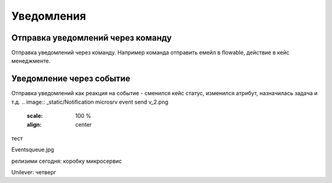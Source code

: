 ====================
Уведомления
====================

Отправка уведомлений через команду
----------------------------------
Отправка уведомлений через команду. Например команда отправить емейл в flowable, действие в кейс менеджменте.

.. image:: _static/Notification_microserv.png
       :scale: 100 %
       :align: center
       
       
Уведомление через событие
-------------------------
Отправка уведомлений как реакция на событие - сменился кейс статус, изменился атрибут, назначилась задача и т.д.
.. image:: _static/Notification microsrv event send v_2.png
       :scale: 100 %
       :align: center

тест

Eventsqueue.jpg



релизими сегодня:
коробку
микросервис 

Unilever:
четверг